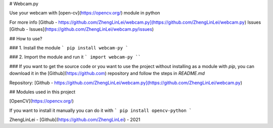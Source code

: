# Webcam.py 

Use your webcam with [open-cv](https://opencv.org/) module in python

For more info [Github - https://github.com/ZhengLinLei/webcam.py](https://github.com/ZhengLinLei/webcam.py)
Issues [Github - Issues](https://github.com/ZhengLinLei/webcam.py/issues)

## How to use?

### 1. Install the module
```
pip install webcam-py
```


### 2. Import the module and run it 
```
import webcam-py
````

### If you want to get the source code or you want to use the project without installing as a module with `pip`, you can download it in the [Github](https://github.com) repository and follow the steps in `README.md`

Repository: [Github - https://github.com/ZhengLinLei/webcam.py](https://github.com/ZhengLinLei/webcam.py)





## Modules used in this project

[OpenCV](https://opencv.org/)

If you want to install it manually you can do it with
```
pip install opencv-python
```




ZhengLinLei - [Github](https://github.com/ZhengLinLei) - 2021